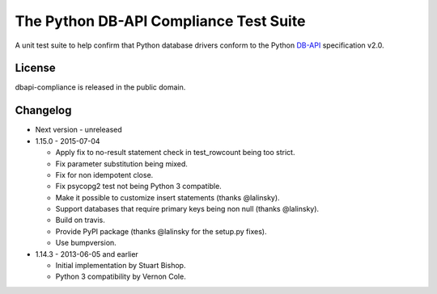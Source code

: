 =========================================
 The Python DB-API Compliance Test Suite
=========================================

.. image:: https://img.shields.io/travis/baztian/dbapi-compliance/master.svg
   :target: https://travis-ci.org/baztian/dbapi-compliance

.. image:: https://img.shields.io/badge/python-2.6,_2.7,_3.3,_3.4-blue.svg
    :target: https://pypi.python.org/pypi/dbapi-compliance/

.. image:: https://img.shields.io/github/tag/baztian/dbapi-compliance.svg
    :target: https://pypi.python.org/pypi/dbapi-compliance/

.. image:: https://img.shields.io/pypi/dm/dbapi-compliance.svg
    :target: https://pypi.python.org/pypi/dbapi-compliance/

A unit test suite to help confirm that Python database drivers conform
to the Python DB-API_ specification v2.0.

License
=======

dbapi-compliance is released in the public domain.

Changelog
=========

- Next version - unreleased
- 1.15.0 - 2015-07-04

  - Apply fix to no-result statement check in test_rowcount being too
    strict.

  - Fix parameter substitution being mixed.

  - Fix for non idempotent close.

  - Fix psycopg2 test not being Python 3 compatible.

  - Make it possible to customize insert statements (thanks
    @lalinsky).

  - Support databases that require primary keys being non null (thanks
    @lalinsky).

  - Build on travis.

  - Provide PyPI package (thanks @lalinsky for the setup.py fixes).

  - Use bumpversion.

- 1.14.3 - 2013-06-05 and earlier

  - Initial implementation by Stuart Bishop.

  - Python 3 compatibility by Vernon Cole.

.. _DB-API: http://www.python.org/dev/peps/pep-0249/
